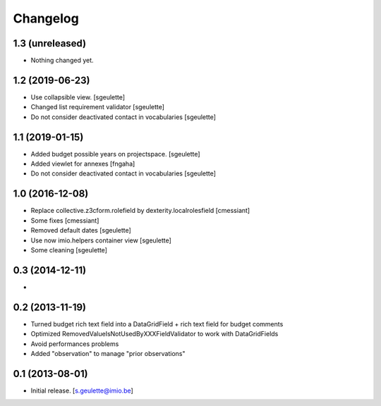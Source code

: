 Changelog
=========

1.3 (unreleased)
----------------

- Nothing changed yet.


1.2 (2019-06-23)
----------------

- Use collapsible view.
  [sgeulette]
- Changed list requirement validator
  [sgeulette]
- Do not consider deactivated contact in vocabularies
  [sgeulette]

1.1 (2019-01-15)
----------------

- Added budget possible years on projectspace.
  [sgeulette]
- Added viewlet for annexes
  [fngaha]
- Do not consider deactivated contact in vocabularies
  [sgeulette]

1.0 (2016-12-08)
----------------
- Replace collective.z3cform.rolefield by dexterity.localrolesfield
  [cmessiant]
- Some fixes
  [cmessiant]
- Removed default dates
  [sgeulette]
- Use now imio.helpers container view
  [sgeulette]
- Some cleaning
  [sgeulette]

0.3 (2014-12-11)
----------------
-

0.2 (2013-11-19)
----------------
- Turned budget rich text field into a DataGridField + rich text field for budget comments
- Optimized RemovedValueIsNotUsedByXXXFieldValidator to work with DataGridFields
- Avoid performances problems
- Added "observation" to manage "prior observations"

0.1 (2013-08-01)
----------------
- Initial release.
  [s.geulette@imio.be]
